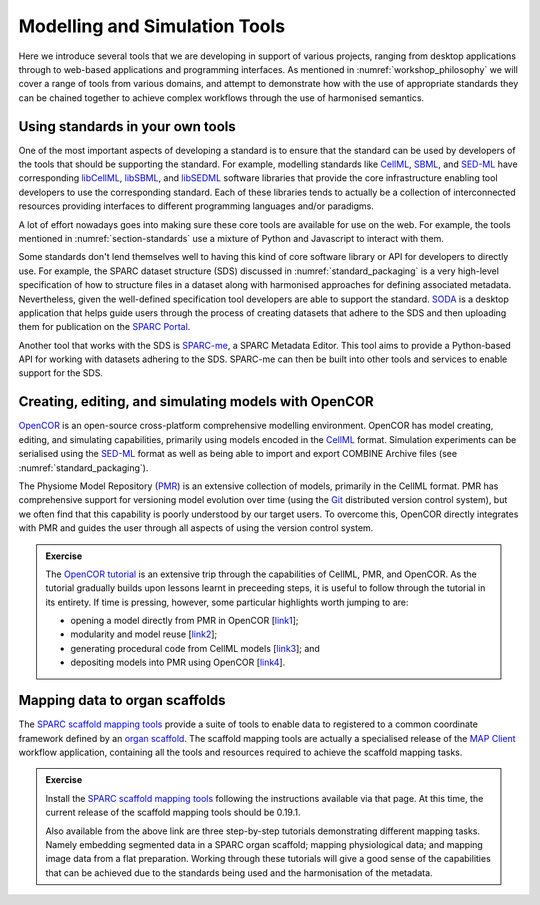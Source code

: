 Modelling and Simulation Tools
==============================

Here we introduce several tools that we are developing in support of various projects, ranging from desktop applications through to web-based applications and programming interfaces.
As mentioned in :numref:`workshop_philosophy` we will cover a range of tools from various domains, and attempt to demonstrate how with the use of appropriate standards they can be chained together to achieve complex workflows through the use of harmonised semantics.

Using standards in your own tools
---------------------------------

One of the most important aspects of developing a standard is to ensure that the standard can be used by developers of the tools that should be supporting the standard. For example, modelling standards like `CellML`_, `SBML`_, and `SED-ML`_ have corresponding `libCellML`_, `libSBML`_, and `libSEDML`_ software libraries that provide the core infrastructure enabling tool developers to use the corresponding standard. Each of these libraries tends to actually be a collection of interconnected resources providing interfaces to different programming languages and/or paradigms.

A lot of effort nowadays goes into making sure these core tools are available for use on the web. For example, the tools mentioned in :numref:`section-standards` use a mixture of Python and Javascript to interact with them.

Some standards don't lend themselves well to having this kind of core software library or API for developers to directly use. For example, the SPARC dataset structure (SDS) discussed in :numref:`standard_packaging` is a very high-level specification of how to structure files in a dataset along with harmonised approaches for defining associated metadata. Nevertheless, given the well-defined specification tool developers are able to support the standard. `SODA`_ is a desktop application that helps guide users through the process of creating datasets that adhere to the SDS and then uploading them for publication on the `SPARC Portal`_.

Another tool that works with the SDS is `SPARC-me`_, a SPARC Metadata Editor. This tool aims to provide a Python-based API for working with datasets adhering to the SDS. SPARC-me can then be built into other tools and services to enable support for the SDS.

.. _opencor_tutorial:

Creating, editing, and simulating models with OpenCOR
-----------------------------------------------------

`OpenCOR`_ is an open-source cross-platform comprehensive modelling environment. OpenCOR has model creating, editing, and simulating capabilities, primarily using models encoded in the `CellML`_ format. Simulation experiments can be serialised using the `SED-ML`_ format as well as being able to import and export COMBINE Archive files (see :numref:`standard_packaging`).

The Physiome Model Repository (`PMR`_) is an extensive collection of models, primarily in the CellML format. PMR has comprehensive support for versioning model evolution over time (using the `Git <https://git-scm.com/>`_ distributed version control system), but we often find that this capability is poorly understood by our target users. To overcome this, OpenCOR directly integrates with PMR and guides the user through all aspects of using the version control system.

.. admonition:: Exercise

    The `OpenCOR tutorial`_ is an extensive trip through the capabilities of CellML, PMR, and OpenCOR. As the tutorial gradually builds upon lessons learnt in preceeding steps, it is useful to follow through the tutorial in its entirety. If time is pressing, however, some particular highlights worth jumping to are:

    * opening a model directly from PMR in OpenCOR [`link1 <https://tutorial-on-cellml-opencor-and-pmr.readthedocs.io/en/latest/open_existing.html>`_];
    * modularity and model reuse [`link2 <https://tutorial-on-cellml-opencor-and-pmr.readthedocs.io/en/latest/cellml_imports.html>`_];
    * generating procedural code from CellML models [`link3 <https://tutorial-on-cellml-opencor-and-pmr.readthedocs.io/en/latest/code_generation.html>`_]; and
    * depositing models into PMR using OpenCOR [`link4 <https://tutorial-on-cellml-opencor-and-pmr.readthedocs.io/en/latest/pmr_workspaces_in_opencor.html>`_].

.. _scaffold_mapping_tools:

Mapping data to organ scaffolds
-------------------------------

The `SPARC scaffold mapping tools`_ provide a suite of tools to enable data to registered to a common coordinate framework defined by an `organ scaffold`_. The scaffold mapping tools are actually a specialised release of the `MAP Client`_ workflow application, containing all the tools and resources required to achieve the scaffold mapping tasks.

.. admonition:: Exercise

    Install the `SPARC scaffold mapping tools`_ following the instructions available via that page. At this time, the current release of the scaffold mapping tools should be 0.19.1.

    Also available from the above link are three step-by-step tutorials demonstrating different mapping tasks. Namely embedding segmented data in a SPARC organ scaffold; mapping physiological data; and mapping image data from a flat preparation. Working through these tutorials will give a good sense of the capabilities that can be achieved due to the standards being used and the harmonisation of the metadata.


.. _libCellML: https://libcellml.org
.. _libSBML: https://sbml.org/software/libsbml/
.. _libSEDML: https://github.com/fbergmann/libSEDML
.. _CellML: https://cellml.org
.. _SED-ML: https://sed-ml.org
.. _SBML: https://sbml.org
.. _OpenCOR: https://opencor.ws
.. _OpenCOR tutorial: https://tutorial-on-cellml-opencor-and-pmr.readthedocs.io/
.. _libOpenCOR: https://opencor.ws/libopencor
.. _PMR: https://models.physiomeproject.org/
.. _SODA: https://docs.sodaforsparc.io/
.. _SPARC Portal: https://sparc.science
.. _SPARC-me: https://github.com/SPARC-FAIR-Codeathon/sparc-me
.. _SPARC scaffold mapping tools: https://sparc.science/resources/1mv8q3JckdpSYpPK9dvdKx
.. _organ scaffold: https://docs.sparc.science/docs/organ-scaffolds
.. _MAP Client: https://map-client.readthedocs.io/en/latest/